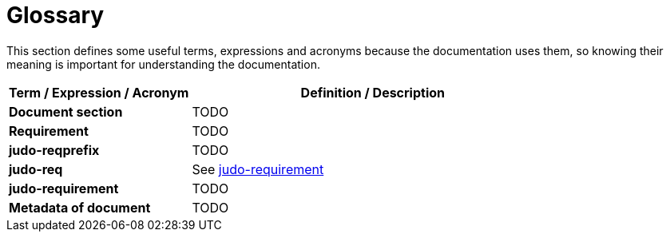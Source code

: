 = Glossary

This section defines some useful terms, expressions and acronyms because the documentation uses them, so knowing their meaning is important for understanding the documentation.

[options="header", cols="1,2"]
|===
|Term / Expression / Acronym | Definition / Description

|*Document section*
|TODO

|*Requirement*
|TODO

|*judo-reqprefix*
|TODO

|*judo-req*
a|See link:#judo-requirement[judo-requirement]

a|[#judo-requirement]*judo-requirement*
|TODO

|*Metadata of document*
|TODO
|===